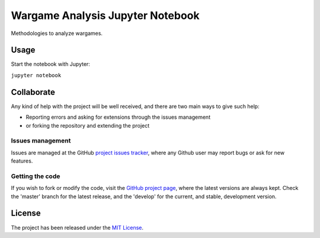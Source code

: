 =================================
Wargame Analysis Jupyter Notebook
=================================

Methodologies to analyze wargames.

|binder|

Usage
-----

Start the notebook with Jupyter:

``jupyter notebook``

Collaborate
-----------

Any kind of help with the project will be well received, and there are two main ways to give such help:

- Reporting errors and asking for extensions through the issues management
- or forking the repository and extending the project

Issues management
~~~~~~~~~~~~~~~~~

Issues are managed at the GitHub `project issues tracker`_, where any Github
user may report bugs or ask for new features.

Getting the code
~~~~~~~~~~~~~~~~

If you wish to fork or modify the code, visit the `GitHub project page`_, where
the latest versions are always kept. Check the 'master' branch for the latest
release, and the 'develop' for the current, and stable, development version.

License
-------

The project has been released under the `MIT License`_.

.. _Coveralls: https://coveralls.io
.. _GitHub project page: https://github.com/Bernardo-MG/wargame_analysis_jupyter_notebook
.. _project issues tracker: https://github.com/Bernardo-MG/wargame_analysis_jupyter_notebook/issues
.. _MIT License: http://www.opensource.org/licenses/mit-license.php

.. |binder| image:: http://mybinder.org/badge.svg
    :alt: Binder
    :scale: 100%
    :target: http://mybinder.org/repo/Bernardo-MG/wargame_analysis_jupyter_notebook